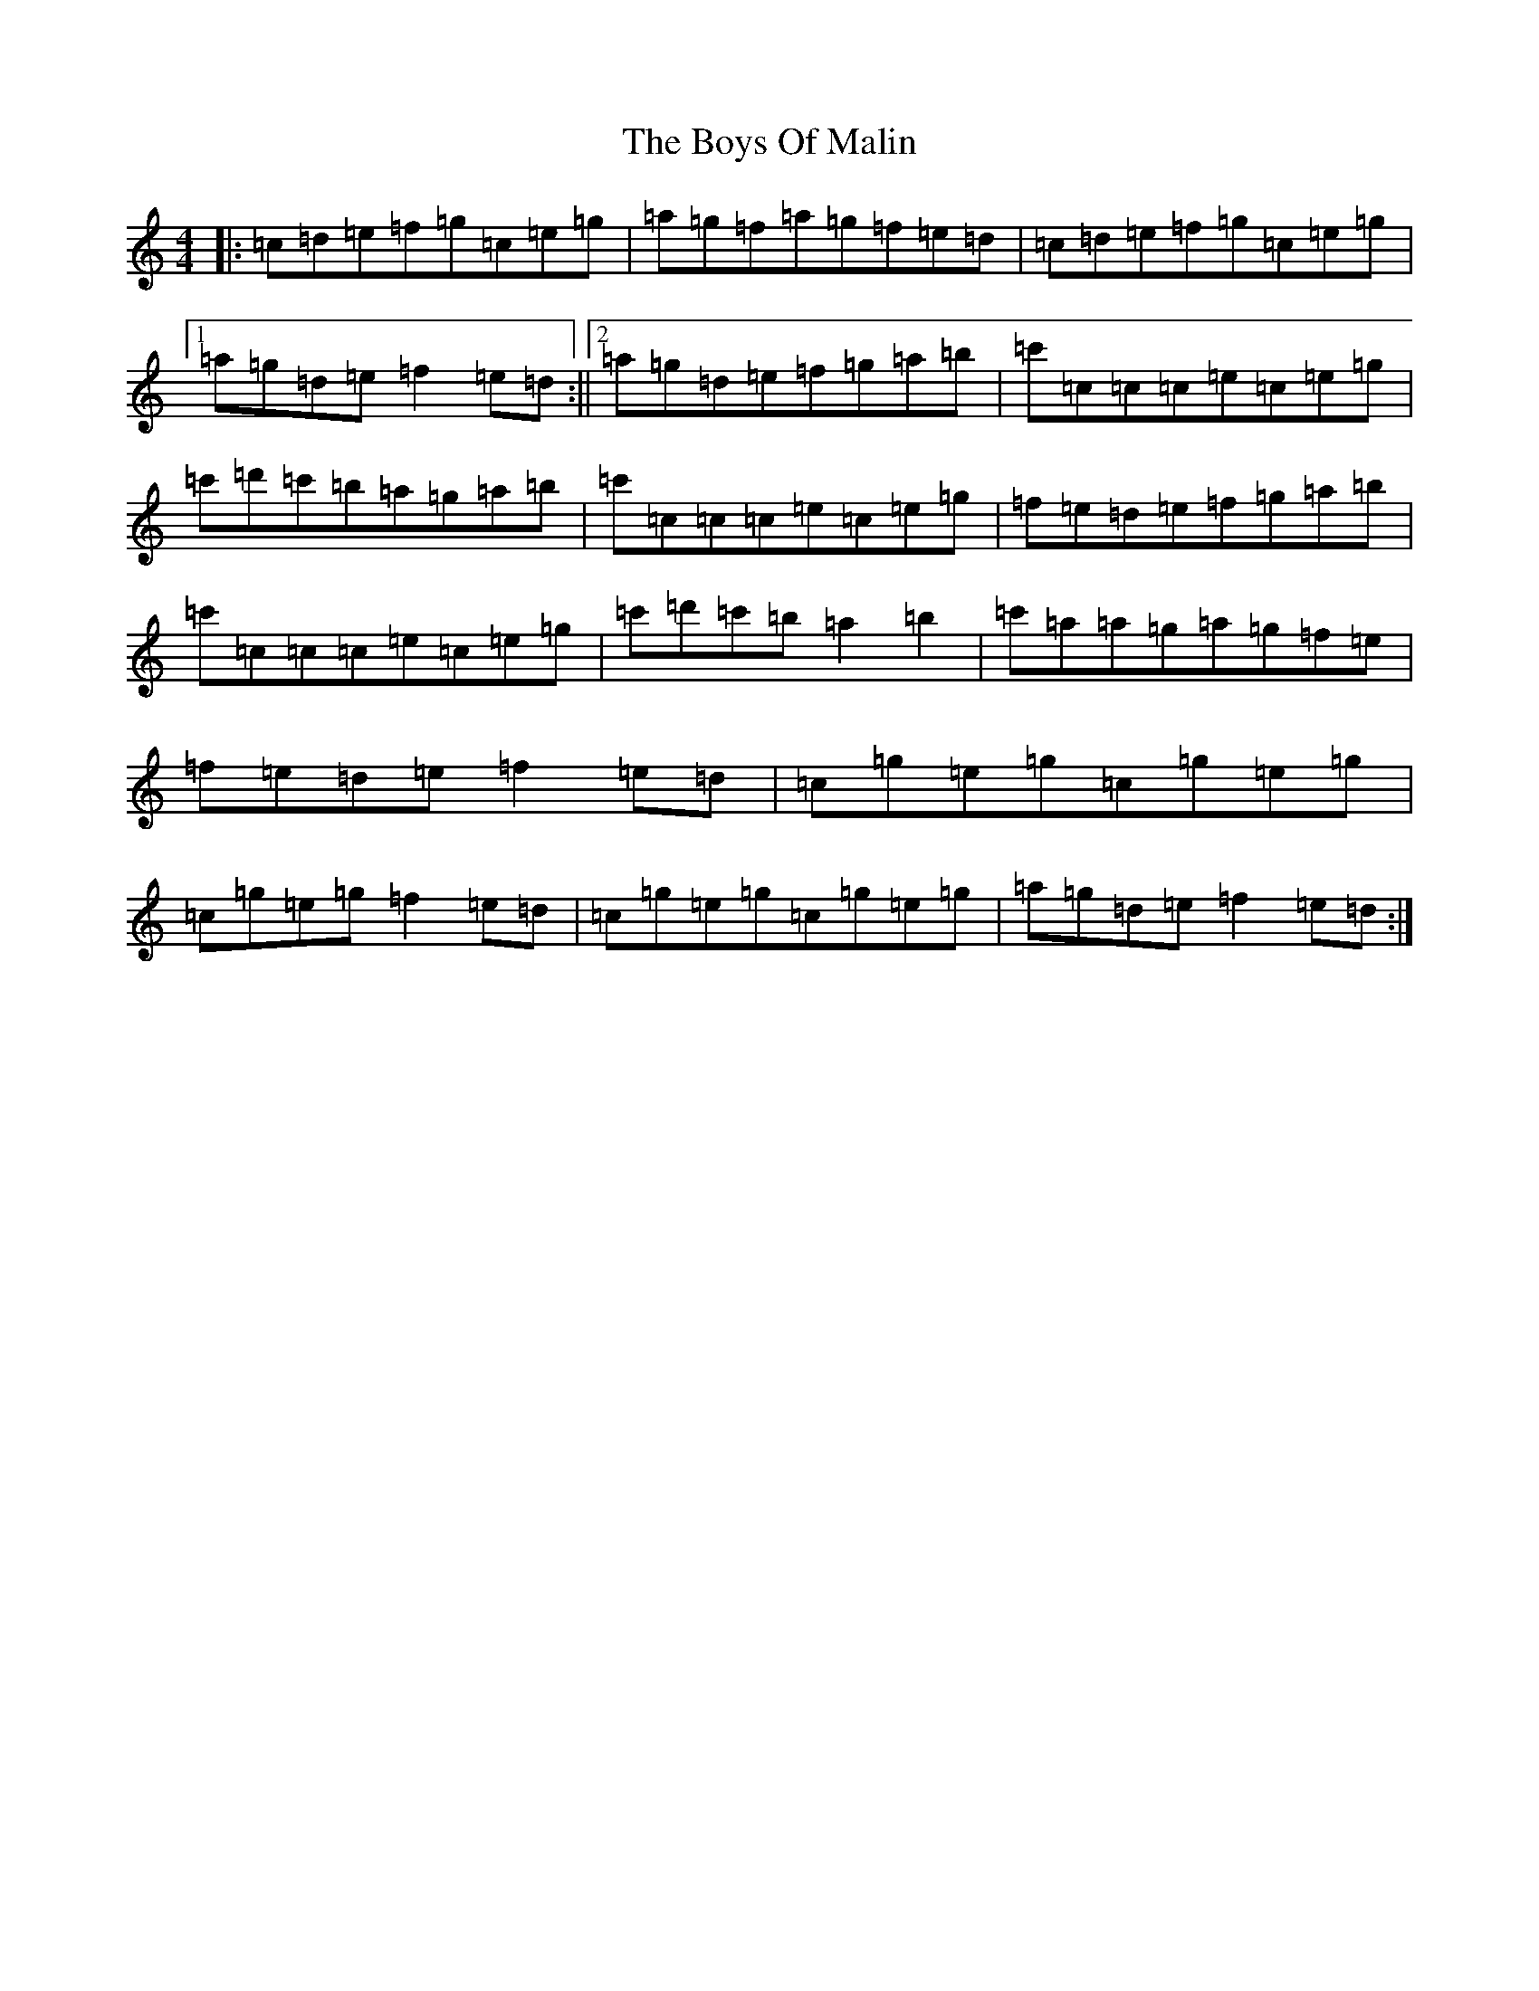 X: 2446
T: Boys Of Malin, The
S: https://thesession.org/tunes/11#setting11
R: reel
M:4/4
L:1/8
K: C Major
|:=c=d=e=f=g=c=e=g|=a=g=f=a=g=f=e=d|=c=d=e=f=g=c=e=g|1=a=g=d=e=f2=e=d:||2=a=g=d=e=f=g=a=b|=c'=c=c=c=e=c=e=g|=c'=d'=c'=b=a=g=a=b|=c'=c=c=c=e=c=e=g|=f=e=d=e=f=g=a=b|=c'=c=c=c=e=c=e=g|=c'=d'=c'=b=a2=b2|=c'=a=a=g=a=g=f=e|=f=e=d=e=f2=e=d|=c=g=e=g=c=g=e=g|=c=g=e=g=f2=e=d|=c=g=e=g=c=g=e=g|=a=g=d=e=f2=e=d:|